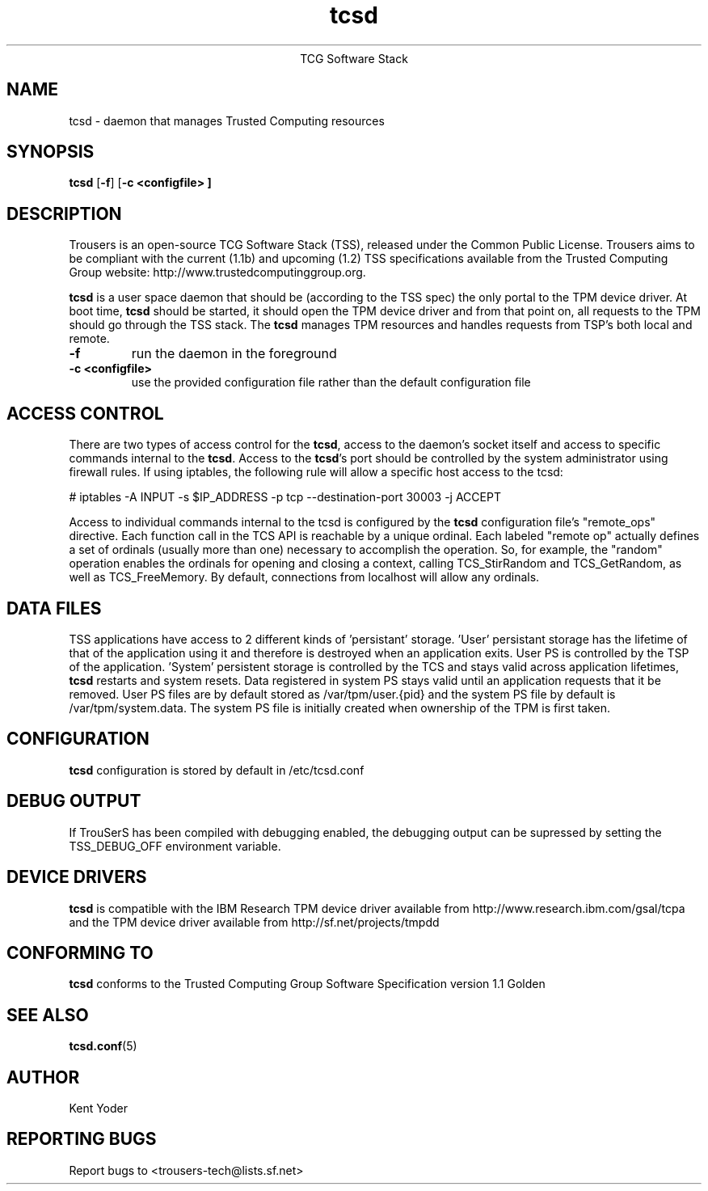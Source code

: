 .\" Copyright (C) 2005 International Business Machines Corporation
.\"
.de Sh \" Subsection
.br
.if t .Sp
.ne 5
.PP
\fB\\$1\fR
.PP
..
.de Sp \" Vertical space (when we can't use .PP)
.if t .sp .5v
.if n .sp
..
.de Ip \" List item
.br
.ie \\n(.$>=3 .ne \\$3
.el .ne 3
.IP "\\$1" \\$2
..
.TH "tcsd" 8 "2005-03-15" "TSS 1.1"
.ce 1
TCG Software Stack 
.SH NAME
tcsd \- daemon that manages Trusted Computing resources
.SH "SYNOPSIS"
.ad l
.hy 0
.B tcsd
.RB [ \-f ]
.RB [ \-c\ <configfile>\ ]

.SH "DESCRIPTION"
.PP
Trousers is an open-source TCG Software Stack (TSS), released under the Common 
Public License. Trousers aims to be compliant with the current (1.1b) and 
upcoming (1.2) TSS specifications available from the Trusted Computing Group 
website: http://www.trustedcomputinggroup.org.

\fBtcsd\fR is a user space daemon that should be (according to the TSS spec)
the only portal to the TPM device driver. At boot time, \fBtcsd\fR should 
be started, it should open the TPM device driver and from that point on, all 
requests to the TPM should go through the TSS stack. The \fBtcsd\fR manages TPM
resources and handles requests from TSP's both local and remote.

.TP
\fB\-f\fR
run the daemon in the foreground

.TP
\fB\-c <configfile>\fR
use the provided configuration file rather than the default configuration file

.SH "ACCESS CONTROL"
.PP
There are two types of access control for the \fBtcsd\fR, access to the
daemon's socket itself and access to specific commands internal to the
\fBtcsd\fR. Access to the \fBtcsd\fR's port should be controlled by the system
administrator using firewall rules.  If using iptables, the following rule
will allow a specific host access to the tcsd:

# iptables -A INPUT -s $IP_ADDRESS -p tcp --destination-port 30003 -j ACCEPT

Access to individual commands internal to the tcsd is configured by the
\fBtcsd\fR configuration file's "remote_ops" directive. Each function call
in the TCS API is reachable by a unique ordinal.  Each labeled "remote op"
actually defines a set of ordinals (usually more than one) necessary to
accomplish the operation. So, for example, the "random" operation enables
the ordinals for opening and closing a context, calling TCS_StirRandom
and TCS_GetRandom, as well as TCS_FreeMemory. By default, connections from
localhost will allow any ordinals.

.SH "DATA FILES"
.PP
TSS applications have access to 2 different kinds of 'persistant' storage. 'User' 
persistant storage has the lifetime of that of the application using it 
and therefore is destroyed when an application exits.  User PS is controlled 
by the TSP of the application.  'System' persistent storage is controlled by 
the TCS and stays valid across application lifetimes, \fBtcsd\fR restarts and 
system resets. Data registered in system PS stays valid until an application 
requests that it be removed. User PS files are by default stored as 
/var/tpm/user.{pid} and the system PS file by default is /var/tpm/system.data. 
The system PS file is initially created when ownership of the TPM is first 
taken.

.SH "CONFIGURATION"
\fBtcsd\fR configuration is stored by default in /etc/tcsd.conf

.SH "DEBUG OUTPUT"
If TrouSerS has been compiled with debugging enabled, the debugging output
can be supressed by setting the TSS_DEBUG_OFF environment variable.

.SH "DEVICE DRIVERS"
.PP
\fBtcsd\fR is compatible with the IBM Research TPM device driver available
from http://www.research.ibm.com/gsal/tcpa and the TPM device driver available
from http://sf.net/projects/tmpdd

.SH "CONFORMING TO"
.PP
\fBtcsd\fR conforms to the Trusted Computing Group Software
Specification version 1.1 Golden

.SH "SEE ALSO"
.PP
\fBtcsd.conf\fR(5)

.SH "AUTHOR"
Kent Yoder

.SH "REPORTING BUGS"
Report bugs to <trousers-tech@lists.sf.net>
